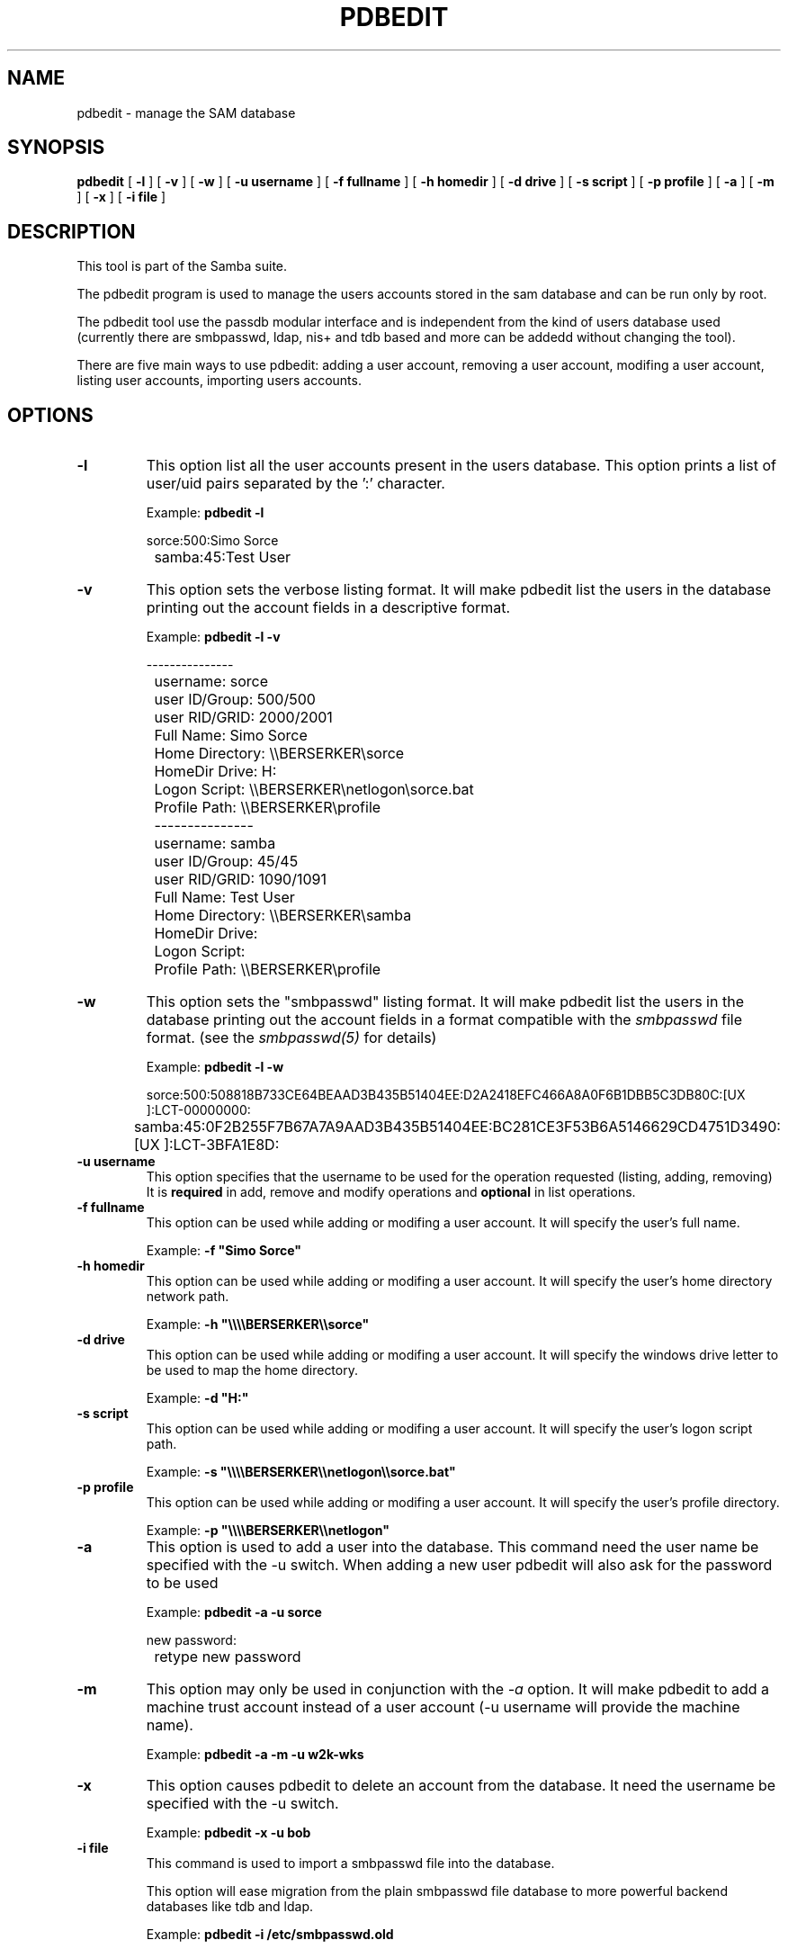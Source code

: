 .\" This manpage has been automatically generated by docbook2man-spec
.\" from a DocBook document.  docbook2man-spec can be found at:
.\" <http://shell.ipoline.com/~elmert/hacks/docbook2X/> 
.\" Please send any bug reports, improvements, comments, patches, 
.\" etc. to Steve Cheng <steve@ggi-project.org>.
.TH "PDBEDIT" "8" "03 September 2002" "" ""
.SH NAME
pdbedit \- manage the SAM database
.SH SYNOPSIS
.sp
\fBpdbedit\fR [ \fB-l\fR ]  [ \fB-v\fR ]  [ \fB-w\fR ]  [ \fB-u username\fR ]  [ \fB-f fullname\fR ]  [ \fB-h homedir\fR ]  [ \fB-d drive\fR ]  [ \fB-s script\fR ]  [ \fB-p profile\fR ]  [ \fB-a\fR ]  [ \fB-m\fR ]  [ \fB-x\fR ]  [ \fB-i file\fR ] 
.SH "DESCRIPTION"
.PP
This tool is part of the  Samba suite.
.PP
The pdbedit program is used to manage the users accounts
stored in the sam database and can be run only by root.
.PP
The pdbedit tool use the passdb modular interface and is
independent from the kind of users database used (currently there
are smbpasswd, ldap, nis+ and tdb based and more can be addedd
without changing the tool).
.PP
There are five main ways to use pdbedit: adding a user account,
removing a user account, modifing a user account, listing user
accounts, importing users accounts.
.SH "OPTIONS"
.TP
\fB-l\fR
This option list all the user accounts
present in the users database.
This option prints a list of user/uid pairs separated by
the ':' character.

Example: \fBpdbedit -l\fR

.sp
.nf
		sorce:500:Simo Sorce
		samba:45:Test User
		
.sp
.fi
.TP
\fB-v\fR
This option sets the verbose listing format.
It will make pdbedit list the users in the database printing
out the account fields in a descriptive format.

Example: \fBpdbedit -l -v\fR

.sp
.nf
		---------------
		username:       sorce
		user ID/Group:  500/500
		user RID/GRID:  2000/2001
		Full Name:      Simo Sorce
		Home Directory: \\\\BERSERKER\\sorce
		HomeDir Drive:  H:
		Logon Script:   \\\\BERSERKER\\netlogon\\sorce.bat
		Profile Path:   \\\\BERSERKER\\profile
		---------------
		username:       samba
		user ID/Group:  45/45
		user RID/GRID:  1090/1091
		Full Name:      Test User
		Home Directory: \\\\BERSERKER\\samba
		HomeDir Drive:  
		Logon Script:   
		Profile Path:   \\\\BERSERKER\\profile
		
.sp
.fi
.TP
\fB-w\fR
This option sets the "smbpasswd" listing format.
It will make pdbedit list the users in the database printing
out the account fields in a format compatible with the
\fIsmbpasswd\fR file format. (see the \fIsmbpasswd(5)\fR for details)

Example: \fBpdbedit -l -w\fR

.sp
.nf
		sorce:500:508818B733CE64BEAAD3B435B51404EE:D2A2418EFC466A8A0F6B1DBB5C3DB80C:[UX         ]:LCT-00000000:
		samba:45:0F2B255F7B67A7A9AAD3B435B51404EE:BC281CE3F53B6A5146629CD4751D3490:[UX         ]:LCT-3BFA1E8D:
		
.sp
.fi
.TP
\fB-u username\fR
This option specifies that the username to be
used for the operation requested (listing, adding, removing)
It is \fBrequired\fR in add, remove and modify
operations and \fBoptional\fR in list
operations.
.TP
\fB-f fullname\fR
This option can be used while adding or
modifing a user account. It will specify the user's full
name. 

Example: \fB-f "Simo Sorce"\fR
.TP
\fB-h homedir\fR
This option can be used while adding or
modifing a user account. It will specify the user's home
directory network path.

Example: \fB-h "\\\\\\\\BERSERKER\\\\sorce"\fR
.TP
\fB-d drive\fR
This option can be used while adding or
modifing a user account. It will specify the windows drive
letter to be used to map the home directory.

Example: \fB-d "H:"\fR
.TP
\fB-s script\fR
This option can be used while adding or
modifing a user account. It will specify the user's logon
script path.

Example: \fB-s "\\\\\\\\BERSERKER\\\\netlogon\\\\sorce.bat"\fR
.TP
\fB-p profile\fR
This option can be used while adding or
modifing a user account. It will specify the user's profile
directory.

Example: \fB-p "\\\\\\\\BERSERKER\\\\netlogon"\fR
.TP
\fB-a\fR
This option is used to add a user into the
database. This command need the user name be specified with
the -u switch. When adding a new user pdbedit will also
ask for the password to be used

Example: \fBpdbedit -a -u sorce\fR
.sp
.nf
new password:
		retype new password
.sp
.fi
.TP
\fB-m\fR
This option may only be used in conjunction 
with the \fI-a\fR option. It will make
pdbedit to add a machine trust account instead of a user
account (-u username will provide the machine name).

Example: \fBpdbedit -a -m -u w2k-wks\fR
.TP
\fB-x\fR
This option causes pdbedit to delete an account
from the database. It need the username be specified with the
-u switch.

Example: \fBpdbedit -x -u bob\fR
.TP
\fB-i file\fR
This command is used to import a smbpasswd
file into the database.

This option will ease migration from the plain smbpasswd
file database to more powerful backend databases like tdb and
ldap.

Example: \fBpdbedit -i /etc/smbpasswd.old\fR
.SH "NOTES"
.PP
This command may be used only by root.
.SH "VERSION"
.PP
This man page is correct for version 2.2 of 
the Samba suite.
.SH "SEE ALSO"
.PP
smbpasswd(8) 
samba(7)
.SH "AUTHOR"
.PP
The original Samba software and related utilities 
were created by Andrew Tridgell. Samba is now developed
by the Samba Team as an Open Source project similar 
to the way the Linux kernel is developed.
.PP
The original Samba man pages were written by Karl Auer. 
The man page sources were converted to YODL format (another 
excellent piece of Open Source software, available at
ftp://ftp.icce.rug.nl/pub/unix/ <URL:ftp://ftp.icce.rug.nl/pub/unix/>) and updated for the Samba 2.0 
release by Jeremy Allison. The conversion to DocBook for 
Samba 2.2 was done by Gerald Carter
